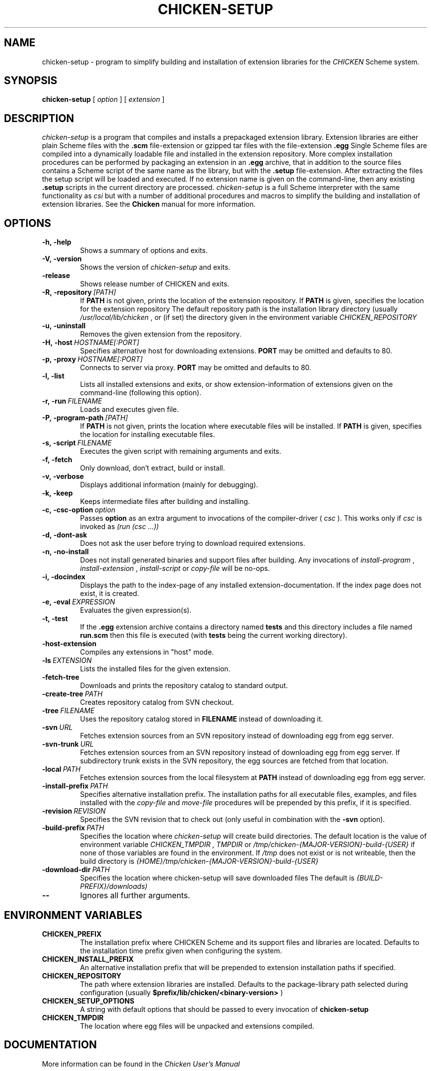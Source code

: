 .\" dummy line
.TH CHICKEN-SETUP 1 "14 Apr 2008"

.SH NAME

chicken-setup - program to simplify building and installation of extension libraries for the
.I CHICKEN
Scheme system.

.SH SYNOPSIS

.B chicken-setup
[
.I option
]
[
.I extension
]

.SH DESCRIPTION

.I chicken\-setup
is a program that compiles and installs a prepackaged extension
library. Extension libraries are either plain Scheme files with the
.B \.scm
file-extension or gzipped tar files with the file-extension
.B \.egg
Single Scheme files are compiled into a dynamically loadable file
and installed in the extension repository. More complex installation
procedures can be performed by packaging an extension in an
.B \.egg
archive, that in addition to the source files contains a Scheme 
script of the same name as the library, but with the 
.B \.setup
file-extension. After extracting the files the setup script will
be loaded and executed. 
If no extension name is given on the command-line, then any
existing 
.B \.setup
scripts in the current directory are processed.
.I chicken\-setup
is a full Scheme interpreter with the same functionality as
.I csi
but with a number of additional procedures and macros to
simplify the building and installation of extension libraries.
See the 
.B Chicken
manual for more information.

.SH OPTIONS

.TP
.B \-h,\ \-help      
Shows a summary of options and exits.

.TP
.B \-V,\ \-version
Shows the version of 
.I chicken-setup
and exits.

.TP
.B \-release
Shows release number of CHICKEN and exits.

.TP
.BI \-R,\ \-repository \ [PATH]         
If 
.B PATH
is not given, prints the location of the extension repository.
If
.B PATH
is given, specifies the location for the extension repository 
The default repository path is the installation library directory (usually 
.I /usr/local/lib/chicken
, or (if set) the directory given in the environment variable 
.I CHICKEN\_REPOSITORY

.TP
.B \-u,\ \-uninstall
Removes the given extension from the repository.

.TP
.BI \-H,\ \-host \ HOSTNAME[:PORT]
Specifies alternative host for downloading extensions. 
.B PORT
may be omitted and defaults to 80.

.TP
.BI \-p,\ \-proxy \ HOSTNAME[:PORT]
Connects to server via proxy.
.B PORT
may be omitted and defaults to 80.

.TP
.B \-l,\ \-list
Lists all installed extensions and exits, or show extension-information
of extensions given on the command-line (following this option).

.TP
.BI \-r,\ \-run \ FILENAME
Loads and executes given file.

.TP
.BI \-P,\ \-program\-path \ [PATH]
If
.B PATH
is not given, prints the location where executable files will be installed.
If
.B PATH
is given, specifies the location for installing executable files.

.TP
.BI  \-s,\ \-script \ FILENAME           
Executes the given script with remaining arguments and exits.

.TP
.B \-f,\ \-fetch
Only download, don't extract, build or install.

.TP
.B \-v,\ \-verbose
Displays additional information (mainly for debugging).

.TP
.B \-k,\ \-keep
Keeps intermediate files after building and installing.

.TP 
.BI \-c,\ \-csc\-option \ option
Passes 
.B option
as an extra argument to invocations of the compiler-driver (
.I csc
). This works only if 
.I csc
is invoked as 
.I (run\ (csc\ ...))

.TP
.B \-d,\ \-dont\-ask
Does not ask the user before trying to download required extensions.

.TP
.BI \-n,\ \-no\-install
Does not install generated binaries and support files after building.
Any invocations of
.I install\-program
,
.I install\-extension
,
.I install\-script
or
.I copy\-file
will be no-ops.

.TP
.B \-i,\ \-docindex
Displays the path to the index-page of any installed
extension-documentation. If the index page does not exist, it is
created.

.TP
.BI \-e,\ \-eval \ EXPRESSION
Evaluates the given expression(s).

.TP
.BI \-t,\ \-test 
If the 
.B .egg
extension archive contains a directory named
.B tests
and this directory includes a file named
.B run\.scm
then this file is executed (with 
.B tests
being the current working directory).

.TP
.B \-host\-extension
Compiles any extensions in "host" mode.

.TP
.BI \-ls \ EXTENSION
Lists the installed files for the given extension.

.TP
.B \-fetch\-tree
Downloads and prints the repository catalog to standard output.

.TP
.BI \-create\-tree \ PATH
Creates repository catalog from SVN checkout.

.TP
.BI \-tree \ FILENAME
Uses the repository catalog stored in
.B FILENAME
instead of downloading it.


.TP
.BI \-svn \ URL
Fetches extension sources from an SVN repository instead of
downloading egg from egg server.

.TP
.BI \-svn-trunk \ URL
Fetches extension sources from an SVN repository instead of
downloading egg from egg server. If subdirectory trunk exists in the
SVN repository, the egg sources are fetched from that location.

.TP
.BI \-local \ PATH
Fetches extension sources from the local filesystem at
.B PATH
instead of downloading egg from egg server.

.TP
.BI \-install-prefix \ PATH
Specifies alternative installation prefix. The installation paths for 
all executable files, examples, and files installed with the
.I copy-file
and
.I move-file
procedures will be prepended by this prefix, if it is specified. 

.TP
.BI \-revision \ REVISION
Specifies the SVN revision that to check out (only useful in
combination with the
.B \-svn
option).

.TP
.BI \-build\-prefix \ PATH
Specifies the location where 
.I chicken-setup
will create build directories. The default location is the value
of environment variable 
.I CHICKEN_TMPDIR
,
.I TMPDIR
or
.I /tmp/chicken-{MAJOR-VERSION}-build-{USER}
if none of those variables are found in the environment. If 
.I /tmp
does not exist or is not writeable, then the build directory is
.I {HOME}/tmp/chicken-{MAJOR-VERSION}-build-{USER}
.


.TP
.BI \-download\-dir \ PATH
Specifies the location where chicken-setup will save downloaded files
The default is 
.I {BUILD-PREFIX}/downloads)


.TP
.B \-\-
Ignores all further arguments.

.SH ENVIRONMENT\ VARIABLES

.TP
.B CHICKEN_PREFIX
The installation prefix where CHICKEN Scheme and its support files and
libraries are located. Defaults to the installation time prefix given
when configuring the system.

.TP
.B CHICKEN_INSTALL_PREFIX
An alternative installation prefix that will be prepended to extension
installation paths if specified. 

.TP
.B CHICKEN_REPOSITORY
The path where extension libraries are installed. Defaults to the package-library
path selected during configuration (usually
.B $prefix/lib/chicken/<binary\-version>
)

.TP
.B CHICKEN_SETUP_OPTIONS
A string with default options that should be passed to every invocation of
.B chicken\-setup
.

.TP
.B CHICKEN_TMPDIR
The location where egg files will be unpacked and extensions compiled.

.SH DOCUMENTATION

More information can be found in the
.I Chicken\ User's\ Manual

.SH BUGS
Submit bug reports by e-mail to
.I chicken-janitors@nongnu.org
, preferrably using the
.B chicken\-bug
tool.

.SH AUTHORS
Felix L. Winkelmann and the Chicken Team

.SH SEE ALSO
.BR chicken(1)
.BR csc(1)
.BR chicken-bug(1)
